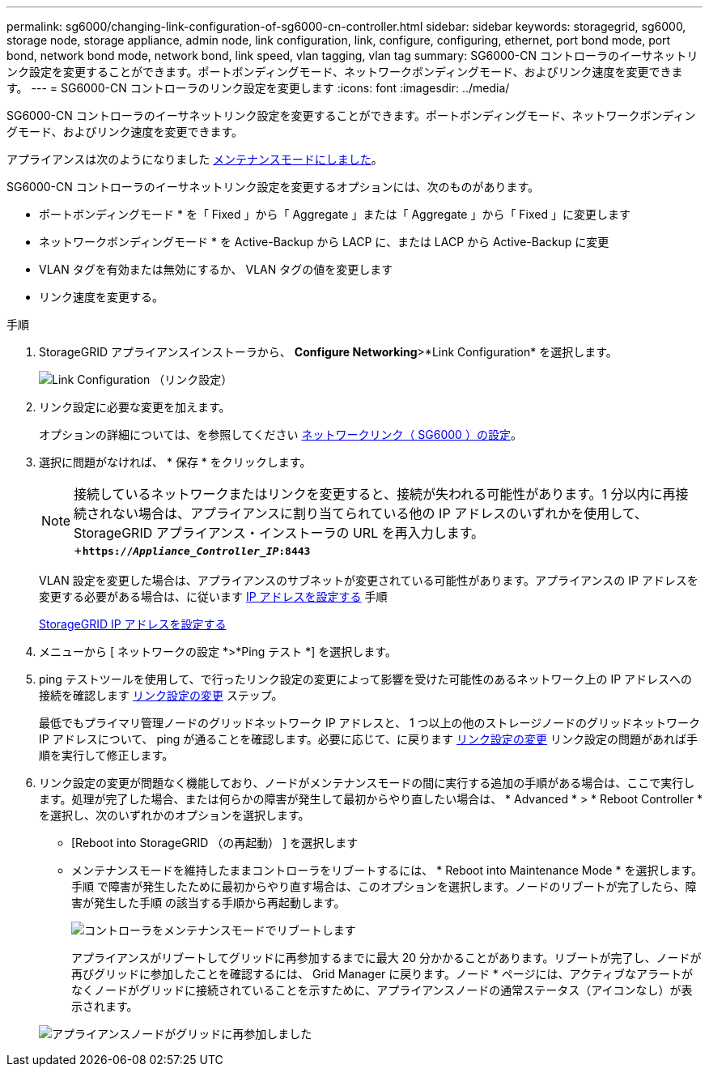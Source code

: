 ---
permalink: sg6000/changing-link-configuration-of-sg6000-cn-controller.html 
sidebar: sidebar 
keywords: storagegrid, sg6000, storage node, storage appliance, admin node, link configuration, link, configure, configuring, ethernet, port bond mode, port bond, network bond mode, network bond, link speed, vlan tagging, vlan tag 
summary: SG6000-CN コントローラのイーサネットリンク設定を変更することができます。ポートボンディングモード、ネットワークボンディングモード、およびリンク速度を変更できます。 
---
= SG6000-CN コントローラのリンク設定を変更します
:icons: font
:imagesdir: ../media/


[role="lead"]
SG6000-CN コントローラのイーサネットリンク設定を変更することができます。ポートボンディングモード、ネットワークボンディングモード、およびリンク速度を変更できます。

アプライアンスは次のようになりました xref:placing-appliance-into-maintenance-mode.adoc[メンテナンスモードにしました]。

SG6000-CN コントローラのイーサネットリンク設定を変更するオプションには、次のものがあります。

* ポートボンディングモード * を「 Fixed 」から「 Aggregate 」または「 Aggregate 」から「 Fixed 」に変更します
* ネットワークボンディングモード * を Active-Backup から LACP に、または LACP から Active-Backup に変更
* VLAN タグを有効または無効にするか、 VLAN タグの値を変更します
* リンク速度を変更する。


.手順
. StorageGRID アプライアンスインストーラから、 *Configure Networking*>*Link Configuration* を選択します。
+
image::../media/link_configuration_option.gif[Link Configuration （リンク設定）]

. [[link_config_changes,start=2]] リンク設定に必要な変更を加えます。
+
オプションの詳細については、を参照してください xref:configuring-network-links-sg6000.adoc[ネットワークリンク（ SG6000 ）の設定]。

. 選択に問題がなければ、 * 保存 * をクリックします。
+

NOTE: 接続しているネットワークまたはリンクを変更すると、接続が失われる可能性があります。1 分以内に再接続されない場合は、アプライアンスに割り当てられている他の IP アドレスのいずれかを使用して、 StorageGRID アプライアンス・インストーラの URL を再入力します。 +`*https://_Appliance_Controller_IP_:8443*`

+
VLAN 設定を変更した場合は、アプライアンスのサブネットが変更されている可能性があります。アプライアンスの IP アドレスを変更する必要がある場合は、に従います xref:configuring-ip-addresses.adoc[IP アドレスを設定する] 手順

+
xref:configuring-storagegrid-ip-addresses-sg6000.adoc[StorageGRID IP アドレスを設定する]

. メニューから [ ネットワークの設定 *>*Ping テスト *] を選択します。
. ping テストツールを使用して、で行ったリンク設定の変更によって影響を受けた可能性のあるネットワーク上の IP アドレスへの接続を確認します <<link_config_changes,リンク設定の変更>> ステップ。
+
最低でもプライマリ管理ノードのグリッドネットワーク IP アドレスと、 1 つ以上の他のストレージノードのグリッドネットワーク IP アドレスについて、 ping が通ることを確認します。必要に応じて、に戻ります <<link_config_changes,リンク設定の変更>> リンク設定の問題があれば手順を実行して修正します。

. リンク設定の変更が問題なく機能しており、ノードがメンテナンスモードの間に実行する追加の手順がある場合は、ここで実行します。処理が完了した場合、または何らかの障害が発生して最初からやり直したい場合は、 * Advanced * > * Reboot Controller * を選択し、次のいずれかのオプションを選択します。
+
** [Reboot into StorageGRID （の再起動） ] を選択します
** メンテナンスモードを維持したままコントローラをリブートするには、 * Reboot into Maintenance Mode * を選択します。手順 で障害が発生したために最初からやり直す場合は、このオプションを選択します。ノードのリブートが完了したら、障害が発生した手順 の該当する手順から再起動します。
+
image::../media/reboot_controller_from_maintenance_mode.png[コントローラをメンテナンスモードでリブートします]

+
アプライアンスがリブートしてグリッドに再参加するまでに最大 20 分かかることがあります。リブートが完了し、ノードが再びグリッドに参加したことを確認するには、 Grid Manager に戻ります。ノード * ページには、アクティブなアラートがなくノードがグリッドに接続されていることを示すために、アプライアンスノードの通常ステータス（アイコンなし）が表示されます。

+
image::../media/nodes_menu.png[アプライアンスノードがグリッドに再参加しました]




